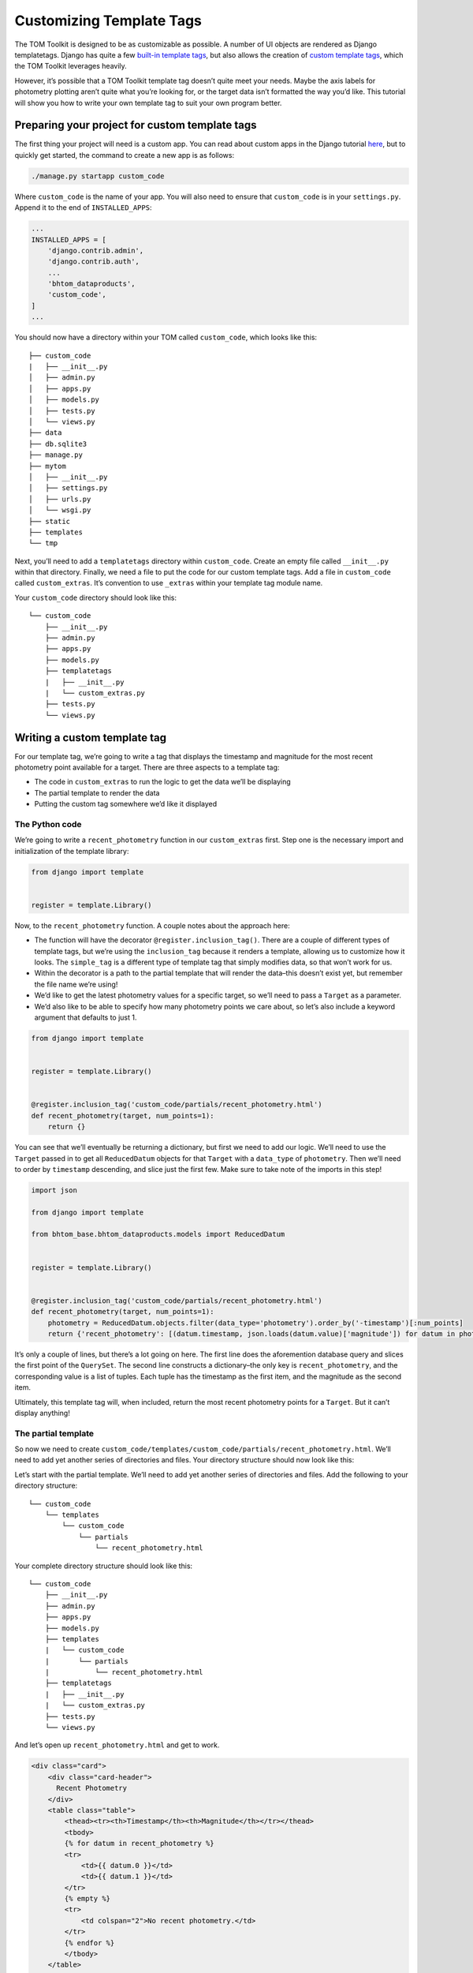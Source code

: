Customizing Template Tags
=========================

The TOM Toolkit is designed to be as customizable as possible. A number
of UI objects are rendered as Django templatetags. Django has quite a
few `built-in template
tags <https://docs.djangoproject.com/en/3.0/ref/templates/builtins/>`__,
but also allows the creation of `custom template
tags <https://docs.djangoproject.com/en/3.0/howto/custom-template-tags/>`__,
which the TOM Toolkit leverages heavily.

However, it’s possible that a TOM Toolkit template tag doesn’t quite
meet your needs. Maybe the axis labels for photometry plotting aren’t
quite what you’re looking for, or the target data isn’t formatted the
way you’d like. This tutorial will show you how to write your own
template tag to suit your own program better.

Preparing your project for custom template tags
-----------------------------------------------

The first thing your project will need is a custom app. You can read
about custom apps in the Django tutorial
`here <https://docs.djangoproject.com/en/dev/intro/tutorial01/>`__, but
to quickly get started, the command to create a new app is as follows:

.. code:: python

   ./manage.py startapp custom_code

Where ``custom_code`` is the name of your app. You will also need to
ensure that ``custom_code`` is in your ``settings.py``. Append it to the
end of ``INSTALLED_APPS``:

.. code:: python

   ...
   INSTALLED_APPS = [
       'django.contrib.admin',
       'django.contrib.auth',
       ...
       'bhtom_dataproducts',
       'custom_code',
   ]
   ...

You should now have a directory within your TOM called ``custom_code``,
which looks like this:

::

   ├── custom_code
   |   ├── __init__.py
   │   ├── admin.py
   │   ├── apps.py
   │   ├── models.py
   │   ├── tests.py
   │   └── views.py
   ├── data
   ├── db.sqlite3
   ├── manage.py
   ├── mytom
   │   ├── __init__.py
   │   ├── settings.py
   │   ├── urls.py
   │   └── wsgi.py
   ├── static
   ├── templates
   └── tmp

Next, you’ll need to add a ``templatetags`` directory within
``custom_code``. Create an empty file called ``__init__.py`` within that
directory. Finally, we need a file to put the code for our custom
template tags. Add a file in ``custom_code`` called ``custom_extras``.
It’s convention to use ``_extras`` within your template tag module name.

Your ``custom_code`` directory should look like this:

::

   └── custom_code
       ├── __init__.py
       ├── admin.py
       ├── apps.py
       ├── models.py
       ├── templatetags
       |   ├── __init__.py
       |   └── custom_extras.py
       ├── tests.py
       └── views.py

Writing a custom template tag
-----------------------------

For our template tag, we’re going to write a tag that displays the
timestamp and magnitude for the most recent photometry point available
for a target. There are three aspects to a template tag:

-  The code in ``custom_extras`` to run the logic to get the data we’ll
   be displaying
-  The partial template to render the data
-  Putting the custom tag somewhere we’d like it displayed

The Python code
~~~~~~~~~~~~~~~

We’re going to write a ``recent_photometry`` function in our
``custom_extras`` first. Step one is the necessary import and
initialization of the template library:

.. code:: python

   from django import template


   register = template.Library()

Now, to the ``recent_photometry`` function. A couple notes about the
approach here:

-  The function will have the decorator ``@register.inclusion_tag()``.
   There are a couple of different types of template tags, but we’re
   using the ``inclusion_tag`` because it renders a template, allowing
   us to customize how it looks. The ``simple_tag`` is a different type
   of template tag that simply modifies data, so that won’t work for us.
-  Within the decorator is a path to the partial template that will
   render the data–this doesn’t exist yet, but remember the file name
   we’re using!
-  We’d like to get the latest photometry values for a specific target,
   so we’ll need to pass a ``Target`` as a parameter.
-  We’d also like to be able to specify how many photometry points we
   care about, so let’s also include a keyword argument that defaults to
   just 1.

.. code:: python

   from django import template


   register = template.Library()


   @register.inclusion_tag('custom_code/partials/recent_photometry.html')
   def recent_photometry(target, num_points=1):
       return {}

You can see that we’ll eventually be returning a dictionary, but first
we need to add our logic. We’ll need to use the ``Target`` passed in to
get all ``ReducedDatum`` objects for that ``Target`` with a
``data_type`` of ``photometry``. Then we’ll need to order by
``timestamp`` descending, and slice just the first few. Make sure to
take note of the imports in this step!

.. code:: python

   import json

   from django import template

   from bhtom_base.bhtom_dataproducts.models import ReducedDatum


   register = template.Library()


   @register.inclusion_tag('custom_code/partials/recent_photometry.html')
   def recent_photometry(target, num_points=1):
       photometry = ReducedDatum.objects.filter(data_type='photometry').order_by('-timestamp')[:num_points]
       return {'recent_photometry': [(datum.timestamp, json.loads(datum.value)['magnitude']) for datum in photometry]}

It’s only a couple of lines, but there’s a lot going on here. The first
line does the aforemention database query and slices the first point of
the ``QuerySet``. The second line constructs a dictionary–the only key
is ``recent_photometry``, and the corresponding value is a list of
tuples. Each tuple has the timestamp as the first item, and the
magnitude as the second item.

Ultimately, this template tag will, when included, return the most
recent photometry points for a ``Target``. But it can’t display
anything!

The partial template
~~~~~~~~~~~~~~~~~~~~

So now we need to create
``custom_code/templates/custom_code/partials/recent_photometry.html``.
We’ll need to add yet another series of directories and files. Your
directory structure should now look like this:

Let’s start with the partial template. We’ll need to add yet another
series of directories and files. Add the following to your directory
structure:

::

   └── custom_code
       └── templates
           └── custom_code
               └── partials
                   └── recent_photometry.html

Your complete directory structure should look like this:

::

   └── custom_code
       ├── __init__.py
       ├── admin.py
       ├── apps.py
       ├── models.py
       ├── templates
       |   └── custom_code
       |       └── partials
       |           └── recent_photometry.html
       ├── templatetags
       |   ├── __init__.py
       |   └── custom_extras.py
       ├── tests.py
       └── views.py

And let’s open up ``recent_photometry.html`` and get to work.

.. code:: html

   <div class="card">
       <div class="card-header">
         Recent Photometry
       </div>
       <table class="table">
           <thead><tr><th>Timestamp</th><th>Magnitude</th></tr></thead>
           <tbody>
           {% for datum in recent_photometry %}
           <tr>
               <td>{{ datum.0 }}</td>
               <td>{{ datum.1 }}</td>
           </tr>
           {% empty %}
           <tr>
               <td colspan="2">No recent photometry.</td>
           </tr>
           {% endfor %}
           </tbody>
       </table>
   </div>

This template looks suspiciously like a few others in the TOM Toolkit,
but that’s okay! It will just render a two-column table with columns for
timestamp and magnitude. The dictionary we returned is accessible to the
template, which is why this line works:

.. code:: html

   {% for datum in recent_photometry %}

It iterates over the value referred to by ``recent_photometry``, which,
if you recall, is a list of tuples. Then it renders each element of the
tuple in a ``<td>`` element.

So we have a partial template and a template tag that can be used
anywhere, but we have to put it somewhere!

Using the template tag
~~~~~~~~~~~~~~~~~~~~~~

The target detail page seems like a logical place for this, so let’s go
there. First, we need to override our ``target_detail.html`` template.
If you haven’t read the tutorial on template overriding, you can do so
`here <customize_templates>`__– in the meantime, you’ll need to add
``target_detail.html`` to ``templates/bhtom_targets/`` in the top level of
your project. Your project directory should look like this:

::

   ├── custom_code
   ├── data
   ├── db.sqlite3
   ├── manage.py
   ├── mytom
   ├── static
   ├── templates
   │   └── bhtom_targets
   │       └── target_detail.html
   └── tmp

Then, you’ll need to copy the contents of ``target_detail.html`` in the
base TOM Toolkit to your ``target_detail.html``. You can find that file
on
`Github <https://github.com/TOMToolkit/tom_base/blob/main/bhtom_targets/templates/bhtom_targets/target_detail.html>`__.

Near the top of the file, there’s a series of template tags that are
loaded in. Add ``custom_extras`` to that list:

.. code:: html

   {% extends 'bhtom_common/base.html' %}
   {% load comments bootstrap4 bhtom_common_extras targets_extras observation_extras dataproduct_extras publication_extras custom_extras static cache %}
   ...

Then, put your templatetag in the HTML somewhere, passing in ``object``
(which refers to the object value of the current template context) and
the desired number of photometry points:

.. code:: html

   ...
   {% endif %}
   {% target_buttons object %}
   {% target_data object %}
   {% if object.type == 'SIDEREAL' %}
   {% aladin object %}
   {% endif %}
   {% recent_photometry object num_points=3 %}
   ...

The new table should be displayed on your target detail page! Not only
that, but you’ll now be able to include that template tag on other
pages, too. And if it doesn’t quite meet your needs–perhaps you want the
most recent photometry points for all targets, for example–it can be
easily modified.

As far as this template tag goes, as of this tutorial, it’s now a part
of the base TOM Toolkit, but all of the information here should provide
you with the ability to write your own.
